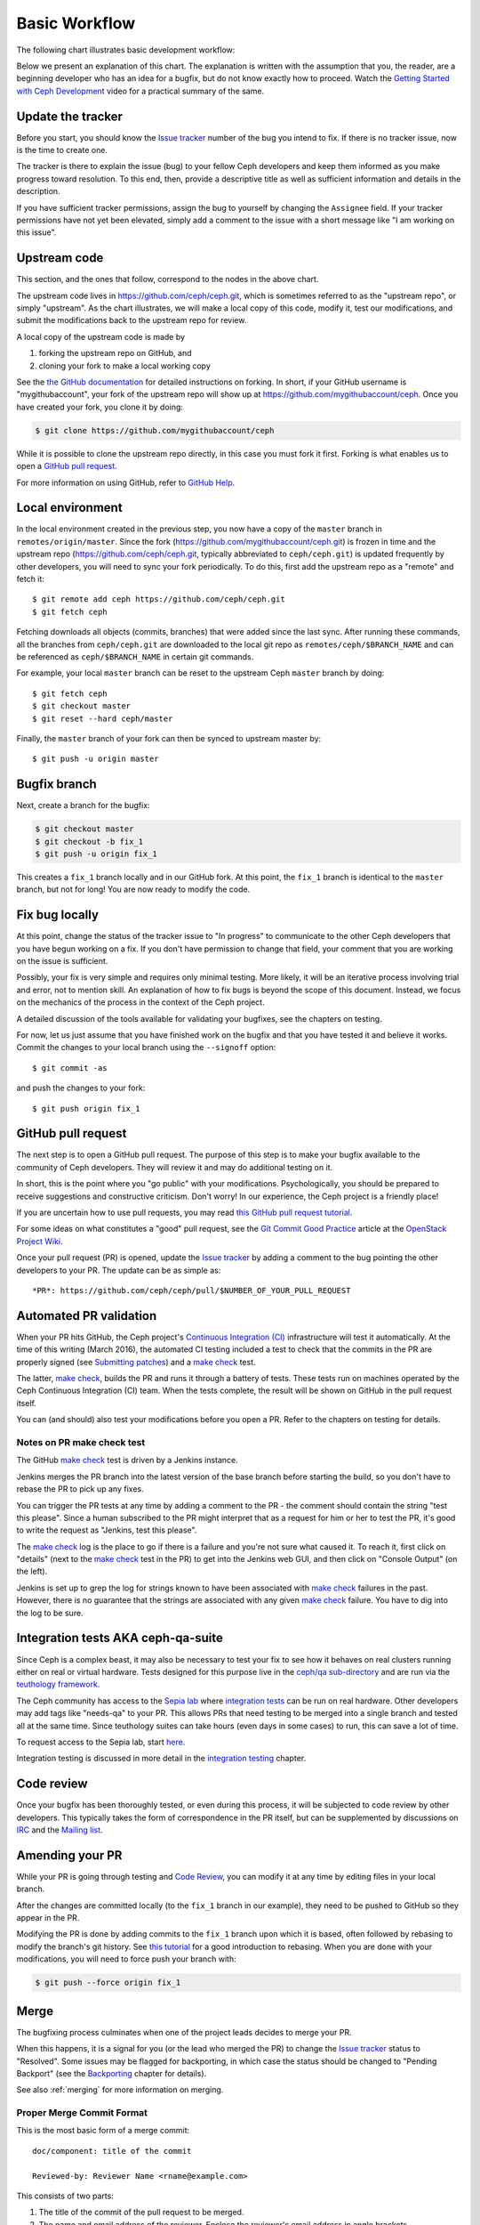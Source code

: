 Basic Workflow
==============

The following chart illustrates basic development workflow:

.. ditaa::

            Upstream Code                       Your Local Environment

           /----------\        git clone           /-------------\
           |   Ceph   | -------------------------> | ceph/master |
           \----------/                            \-------------/
                ^                                    |
                |                                    | git branch fix_1
                | git merge                          |
                |                                    v
           /----------------\  git commit --amend   /-------------\
           |  make check    |---------------------> | ceph/fix_1  |
           | ceph--qa--suite|                       \-------------/
           \----------------/                        |
                ^                                    | fix changes
                |                                    | test changes
                | review                             | git commit
                |                                    |
                |                                    v
           /--------------\                        /-------------\
           |   github     |<---------------------- | ceph/fix_1  |
           | pull request |         git push       \-------------/
           \--------------/

Below we present an explanation of this chart. The explanation is written
with the assumption that you, the reader, are a beginning developer who
has an idea for a bugfix, but do not know exactly how to proceed. Watch
the `Getting Started with Ceph Development
<https://www.youtube.com/watch?v=t5UIehZ1oLs>`_ video for
a practical summary of the same.

Update the tracker
------------------

Before you start, you should know the `Issue tracker`_ number of the bug
you intend to fix. If there is no tracker issue, now is the time to create
one.

The tracker is there to explain the issue (bug) to your fellow Ceph
developers and keep them informed as you make progress toward resolution.
To this end, then, provide a descriptive title as well as sufficient
information and details in the description.

If you have sufficient tracker permissions, assign the bug to yourself by
changing the ``Assignee`` field.  If your tracker permissions have not yet
been elevated, simply add a comment to the issue with a short message like
"I am working on this issue".

Upstream code
-------------

This section, and the ones that follow, correspond to the nodes in the
above chart.

The upstream code lives in https://github.com/ceph/ceph.git, which is
sometimes referred to as the "upstream repo", or simply "upstream". As the
chart illustrates, we will make a local copy of this code, modify it, test
our modifications, and submit the modifications back to the upstream repo
for review.

A local copy of the upstream code is made by

1. forking the upstream repo on GitHub, and
2. cloning your fork to make a local working copy

See the `the GitHub documentation
<https://help.github.com/articles/fork-a-repo/#platform-linux>`_ for
detailed instructions on forking. In short, if your GitHub username is
"mygithubaccount", your fork of the upstream repo will show up at
https://github.com/mygithubaccount/ceph. Once you have created your fork,
you clone it by doing:

.. code::

    $ git clone https://github.com/mygithubaccount/ceph

While it is possible to clone the upstream repo directly, in this case you
must fork it first. Forking is what enables us to open a `GitHub pull
request`_.

For more information on using GitHub, refer to `GitHub Help
<https://help.github.com/>`_.

Local environment
-----------------

In the local environment created in the previous step, you now have a
copy of the ``master`` branch in ``remotes/origin/master``. Since the fork
(https://github.com/mygithubaccount/ceph.git) is frozen in time and the
upstream repo (https://github.com/ceph/ceph.git, typically abbreviated to
``ceph/ceph.git``) is updated frequently by other developers, you will need
to sync your fork periodically. To do this, first add the upstream repo as
a "remote" and fetch it::

    $ git remote add ceph https://github.com/ceph/ceph.git
    $ git fetch ceph

Fetching downloads all objects (commits, branches) that were added since
the last sync. After running these commands, all the branches from
``ceph/ceph.git`` are downloaded to the local git repo as
``remotes/ceph/$BRANCH_NAME`` and can be referenced as
``ceph/$BRANCH_NAME`` in certain git commands.

For example, your local ``master`` branch can be reset to the upstream Ceph
``master`` branch by doing::

    $ git fetch ceph
    $ git checkout master
    $ git reset --hard ceph/master

Finally, the ``master`` branch of your fork can then be synced to upstream
master by::

    $ git push -u origin master

Bugfix branch
-------------

Next, create a branch for the bugfix:

.. code::

    $ git checkout master
    $ git checkout -b fix_1
    $ git push -u origin fix_1

This creates a ``fix_1`` branch locally and in our GitHub fork. At this
point, the ``fix_1`` branch is identical to the ``master`` branch, but not
for long! You are now ready to modify the code.

Fix bug locally
---------------

At this point, change the status of the tracker issue to "In progress" to
communicate to the other Ceph developers that you have begun working on a
fix. If you don't have permission to change that field, your comment that
you are working on the issue is sufficient.

Possibly, your fix is very simple and requires only minimal testing.
More likely, it will be an iterative process involving trial and error, not
to mention skill. An explanation of how to fix bugs is beyond the
scope of this document. Instead, we focus on the mechanics of the process
in the context of the Ceph project.

A detailed discussion of the tools available for validating your bugfixes,
see the chapters on testing.

For now, let us just assume that you have finished work on the bugfix and
that you have tested it and believe it works. Commit the changes to your local
branch using the ``--signoff`` option::

    $ git commit -as

and push the changes to your fork::

    $ git push origin fix_1

GitHub pull request
-------------------

The next step is to open a GitHub pull request. The purpose of this step is
to make your bugfix available to the community of Ceph developers.  They
will review it and may do additional testing on it.

In short, this is the point where you "go public" with your modifications.
Psychologically, you should be prepared to receive suggestions and
constructive criticism. Don't worry! In our experience, the Ceph project is
a friendly place!

If you are uncertain how to use pull requests, you may read
`this GitHub pull request tutorial`_.

.. _`this GitHub pull request tutorial`:
   https://help.github.com/articles/using-pull-requests/

For some ideas on what constitutes a "good" pull request, see
the `Git Commit Good Practice`_ article at the `OpenStack Project Wiki`_.

.. _`Git Commit Good Practice`: https://wiki.openstack.org/wiki/GitCommitMessages
.. _`OpenStack Project Wiki`: https://wiki.openstack.org/wiki/Main_Page

Once your pull request (PR) is opened, update the `Issue tracker`_ by
adding a comment to the bug pointing the other developers to your PR. The
update can be as simple as::

    *PR*: https://github.com/ceph/ceph/pull/$NUMBER_OF_YOUR_PULL_REQUEST

Automated PR validation
-----------------------

When your PR hits GitHub, the Ceph project's `Continuous Integration (CI)
<https://en.wikipedia.org/wiki/Continuous_integration>`_
infrastructure will test it automatically. At the time of this writing
(March 2016), the automated CI testing included a test to check that the
commits in the PR are properly signed (see `Submitting patches`_) and a
`make check`_ test.

The latter, `make check`_, builds the PR and runs it through a battery of
tests. These tests run on machines operated by the Ceph Continuous
Integration (CI) team. When the tests complete, the result will be shown
on GitHub in the pull request itself.

You can (and should) also test your modifications before you open a PR.
Refer to the chapters on testing for details.

Notes on PR make check test
^^^^^^^^^^^^^^^^^^^^^^^^^^^

The GitHub `make check`_ test is driven by a Jenkins instance.

Jenkins merges the PR branch into the latest version of the base branch before
starting the build, so you don't have to rebase the PR to pick up any fixes.

You can trigger the PR tests at any time by adding a comment to the PR - the
comment should contain the string "test this please". Since a human subscribed
to the PR might interpret that as a request for him or her to test the PR,
it's good to write the request as "Jenkins, test this please".

The `make check`_ log is the place to go if there is a failure and you're not
sure what caused it. To reach it, first click on "details" (next to the `make
check`_ test in the PR) to get into the Jenkins web GUI, and then click on
"Console Output" (on the left).

Jenkins is set up to grep the log for strings known to have been associated
with `make check`_ failures in the past. However, there is no guarantee that
the strings are associated with any given `make check`_ failure. You have to
dig into the log to be sure.

Integration tests AKA ceph-qa-suite
-----------------------------------

Since Ceph is a complex beast, it may also be necessary to test your fix to
see how it behaves on real clusters running either on real or virtual
hardware. Tests designed for this purpose live in the `ceph/qa
sub-directory`_ and are run via the `teuthology framework`_.

.. _`ceph/qa sub-directory`: https://github.com/ceph/ceph/tree/master/qa/
.. _`teuthology repository`: https://github.com/ceph/teuthology
.. _`teuthology framework`: https://github.com/ceph/teuthology

The Ceph community has access to the `Sepia lab
<https://wiki.sepia.ceph.com/doku.php>`_ where `integration tests`_ can be
run on real hardware. Other developers may add tags like "needs-qa" to your
PR. This allows PRs that need testing to be merged into a single branch and
tested all at the same time. Since teuthology suites can take hours (even
days in some cases) to run, this can save a lot of time.

To request access to the Sepia lab, start `here <https://wiki.sepia.ceph.com/doku.php?id=vpnaccess>`_.

Integration testing is discussed in more detail in the `integration testing`_
chapter.

Code review
-----------

Once your bugfix has been thoroughly tested, or even during this process,
it will be subjected to code review by other developers. This typically
takes the form of correspondence in the PR itself, but can be supplemented
by discussions on `IRC`_ and the `Mailing list`_.

Amending your PR
----------------

While your PR is going through testing and `Code Review`_, you can
modify it at any time by editing files in your local branch.

After the changes are committed locally (to the ``fix_1`` branch in our
example), they need to be pushed to GitHub so they appear in the PR.

Modifying the PR is done by adding commits to the ``fix_1`` branch upon
which it is based, often followed by rebasing to modify the branch's git
history. See `this tutorial
<https://www.atlassian.com/git/tutorials/rewriting-history>`_ for a good
introduction to rebasing. When you are done with your modifications, you
will need to force push your branch with:

.. code::

    $ git push --force origin fix_1

Merge
-----

The bugfixing process culminates when one of the project leads decides to
merge your PR.

When this happens, it is a signal for you (or the lead who merged the PR)
to change the `Issue tracker`_ status to "Resolved". Some issues may be
flagged for backporting, in which case the status should be changed to
"Pending Backport" (see the `Backporting`_ chapter for details).

See also :ref:`merging` for more information on merging.

Proper Merge Commit Format
^^^^^^^^^^^^^^^^^^^^^^^^^^

This is the most basic form of a merge commit::

       doc/component: title of the commit 

       Reviewed-by: Reviewer Name <rname@example.com>

This consists of two parts:

#. The title of the commit of the pull request to be merged.
#. The name and email address of the reviewer. Enclose the reviewer's email 
   address in angle brackets.

Using .githubmap to Find a Reviewer's Email Address
^^^^^^^^^^^^^^^^^^^^^^^^^^^^^^^^^^^^^^^^^^^^^^^^^^^
If you cannot find the email address of the reviewer on his or her github
page, you can look it up in the **.githubmap** file, which can be found in
the repository at **/ceph/.githubmap**.

Using "git log" to find a Reviewer's Email Address
^^^^^^^^^^^^^^^^^^^^^^^^^^^^^^^^^^^^^^^^^^^^^^^^^^
If you cannot find a reviewer's email address by using the above methods,
you can search the git log for their email address. Reviewers are likely
to have committed something before, and as long as they have committed
something, the git log will probably contain their email address.

Use the following command::

   [branch under review]$ git log

Using ptl-tool to Generate Merge Commits
^^^^^^^^^^^^^^^^^^^^^^^^^^^^^^^^^^^^^^^^

Another method of generating merge commits involves using Patrick Donnelly's
**ptl-tool** pull commits. This tool can be found at
**/ceph/src/script/ptl-tool.py**.  Merge commits that have been generated by
the **ptl-tool** have the following form::

     Merge PR #36257 into master
     * refs/pull/36257/head:
             client: move client_lock to _unmount()
             client: add timer_lock support
     Reviewed-by: Patrick Donnelly <pdonnell@redhat.com>


.. _make check:
.. _Backporting: ../essentials/#backporting
.. _IRC:  ../essentials/#irc
.. _Issue Tracker: ../issue-tracker
.. _Integration Tests: ../tests-integration-tests
.. _Integration Testing: ../tests-integration-tests
.. _Mailing List: ../essentials/#mailing-list
.. _Submitting Patches: ../essentials/#submitting-patches
